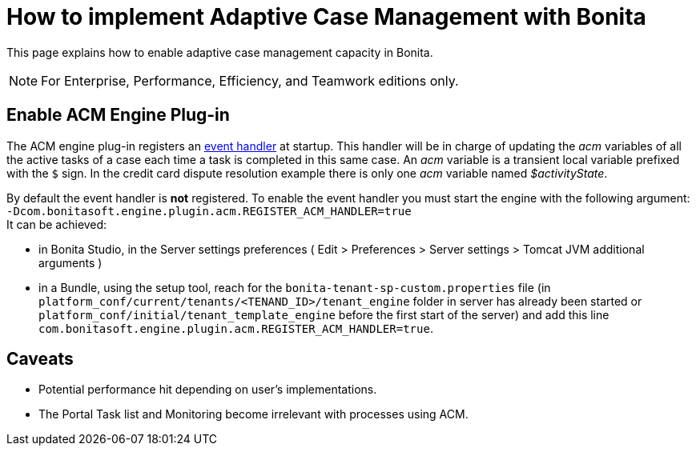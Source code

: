= How to implement Adaptive Case Management with Bonita
:description: This page explains how to enable adaptive case management capacity in Bonita.

This page explains how to enable adaptive case management capacity in Bonita.

[NOTE]
====

For Enterprise, Performance, Efficiency, and Teamwork editions only.
====

== Enable ACM Engine Plug-in

The ACM engine plug-in registers an xref:event-handlers.adoc[event handler] at startup. This handler will be in charge of updating the _acm_ variables of all the active tasks of a case each time a task is completed in this same case. An _acm_ variable is a transient local variable prefixed with the `$` sign. In the credit card dispute resolution example there is only one _acm_ variable named _$activityState_.

By default the event handler is *not* registered. To enable the event handler you must start the engine with the following argument: +
`-Dcom.bonitasoft.engine.plugin.acm.REGISTER_ACM_HANDLER=true` +
It can be achieved:

* in Bonita Studio, in the Server settings preferences ( Edit > Preferences > Server settings > Tomcat JVM additional arguments )
* in a Bundle, using the setup tool, reach for the `bonita-tenant-sp-custom.properties` file (in `platform_conf/current/tenants/<TENAND_ID>/tenant_engine` folder in server has already been started or `platform_conf/initial/tenant_template_engine` before the first start of the server) and add this line `com.bonitasoft.engine.plugin.acm.REGISTER_ACM_HANDLER=true`.

== Caveats

* Potential performance hit depending on user's implementations.
* The Portal Task list and Monitoring become irrelevant with processes using ACM.
